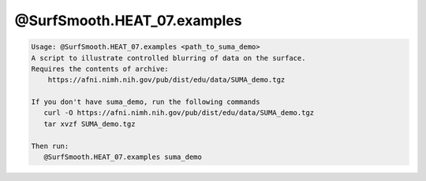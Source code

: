 ****************************
@SurfSmooth.HEAT_07.examples
****************************

.. _@SurfSmooth.HEAT_07.examples:

.. contents:: 
    :depth: 4 

.. code-block:: none

    Usage: @SurfSmooth.HEAT_07.examples <path_to_suma_demo>
    A script to illustrate controlled blurring of data on the surface.
    Requires the contents of archive:
        https://afni.nimh.nih.gov/pub/dist/edu/data/SUMA_demo.tgz
    
    If you don't have suma_demo, run the following commands
       curl -O https://afni.nimh.nih.gov/pub/dist/edu/data/SUMA_demo.tgz
       tar xvzf SUMA_demo.tgz
    
    Then run:
       @SurfSmooth.HEAT_07.examples suma_demo
